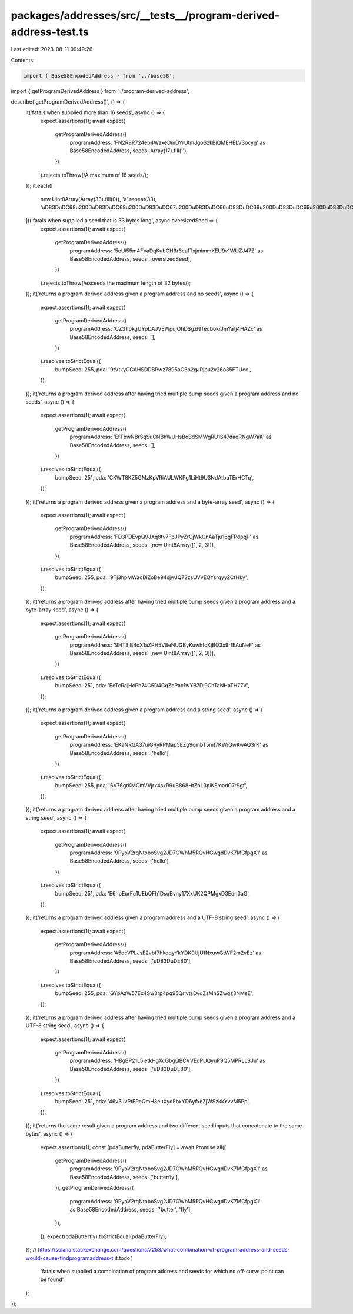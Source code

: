 packages/addresses/src/__tests__/program-derived-address-test.ts
================================================================

Last edited: 2023-08-11 09:49:26

Contents:

.. code-block:: ts

    import { Base58EncodedAddress } from '../base58';
import { getProgramDerivedAddress } from '../program-derived-address';

describe('getProgramDerivedAddress()', () => {
    it('fatals when supplied more than 16 seeds', async () => {
        expect.assertions(1);
        await expect(
            getProgramDerivedAddress({
                programAddress: 'FN2R9R724eb4WaxeDmDYrUtmJgoSzkBiQMEHELV3ocyg' as Base58EncodedAddress,
                seeds: Array(17).fill(''),
            })
        ).rejects.toThrow(/A maximum of 16 seeds/);
    });
    it.each([
        new Uint8Array(Array(33).fill(0)),
        'a'.repeat(33),
        '\uD83D\uDC68\u200D\uD83D\uDC68\u200D\uD83D\uDC67\u200D\uD83D\uDC66\uD83D\uDC69\u200D\uD83D\uDC69\u200D\uD83D\uDC67\u200D\uD83D\uDC66\uD83D\uDC68\u200D\uD83D\uDC69\u200D\uD83D\uDC67\u200D\uD83D\uDC66',
    ])('fatals when supplied a seed that is 33 bytes long', async oversizedSeed => {
        expect.assertions(1);
        await expect(
            getProgramDerivedAddress({
                programAddress: '5eUi55m4FVaDqKubGH9r6ca1TxjmimmXEU9v1WUZJ47Z' as Base58EncodedAddress,
                seeds: [oversizedSeed],
            })
        ).rejects.toThrow(/exceeds the maximum length of 32 bytes/);
    });
    it('returns a program derived address given a program address and no seeds', async () => {
        expect.assertions(1);
        await expect(
            getProgramDerivedAddress({
                programAddress: 'CZ3TbkgUYpDAJVEWpujQhDSgzNTeqbokrJmYa1j4HAZc' as Base58EncodedAddress,
                seeds: [],
            })
        ).resolves.toStrictEqual({
            bumpSeed: 255,
            pda: '9tVtkyCGAHSDDBPwz7895aC3p2gJRjpu2v26o35FTUco',
        });
    });
    it('returns a program derived address after having tried multiple bump seeds given a program address and no seeds', async () => {
        expect.assertions(1);
        await expect(
            getProgramDerivedAddress({
                programAddress: 'EfTbwNBrSqSuCNBhWUHsBoBdSMWgRU1S47daqRNgW7aK' as Base58EncodedAddress,
                seeds: [],
            })
        ).resolves.toStrictEqual({
            bumpSeed: 251,
            pda: 'CKWT8KZ5GMzKpVRiAULWKPg1LiHt9U3NdAtbuTErHCTq',
        });
    });
    it('returns a program derived address given a program address and a byte-array seed', async () => {
        expect.assertions(1);
        await expect(
            getProgramDerivedAddress({
                programAddress: 'FD3PDEvpQ9JXq8tv7FpJPyZrCjWkCnAaTju16gFPdpqP' as Base58EncodedAddress,
                seeds: [new Uint8Array([1, 2, 3])],
            })
        ).resolves.toStrictEqual({
            bumpSeed: 255,
            pda: '9Tj3hpMWacDiZoBe94sjwJQ72zsUVvEQYsrqyy2CfHky',
        });
    });
    it('returns a program derived address after having tried multiple bump seeds given a program address and a byte-array seed', async () => {
        expect.assertions(1);
        await expect(
            getProgramDerivedAddress({
                programAddress: '9HT3iB4oX1aZPH5V8eNUGByKuwhfcKjBQ3x9rfEAuNeF' as Base58EncodedAddress,
                seeds: [new Uint8Array([1, 2, 3])],
            })
        ).resolves.toStrictEqual({
            bumpSeed: 251,
            pda: 'EeTcRajHcPh74C5D4GqZePac1wYB7Dj9ChTaNHaTH77V',
        });
    });
    it('returns a program derived address given a program address and a string seed', async () => {
        expect.assertions(1);
        await expect(
            getProgramDerivedAddress({
                programAddress: 'EKaNRGA37uiGRyRPMap5EZg9cmbT5mt7KWrGwKwAQ3rK' as Base58EncodedAddress,
                seeds: ['hello'],
            })
        ).resolves.toStrictEqual({
            bumpSeed: 255,
            pda: '6V76gtKMCmVVjrx4sxR9uB868HtZbL3piKEmadC7rSgf',
        });
    });
    it('returns a program derived address after having tried multiple bump seeds given a program address and a string seed', async () => {
        expect.assertions(1);
        await expect(
            getProgramDerivedAddress({
                programAddress: '9PyoV2rqNtoboSvg2JD7GWhM5RQvHGwgdDvK7MCfpgX1' as Base58EncodedAddress,
                seeds: ['hello'],
            })
        ).resolves.toStrictEqual({
            bumpSeed: 251,
            pda: 'E6npEurFu1UEbQFh1DsqBvny17XxUK2QPMgxD3Edn3aG',
        });
    });
    it('returns a program derived address given a program address and a UTF-8 string seed', async () => {
        expect.assertions(1);
        await expect(
            getProgramDerivedAddress({
                programAddress: 'A5dcVPLJsE2vbf7hkqqyYkYDK9UjUfNxuwGtWF2m2vEz' as Base58EncodedAddress,
                seeds: ['\uD83D\uDE80'],
            })
        ).resolves.toStrictEqual({
            bumpSeed: 255,
            pda: 'GYpAzW57Ex4Sw3rp4pq95QrjvtsDyqZsMhSZwqz3NMsE',
        });
    });
    it('returns a program derived address after having tried multiple bump seeds given a program address and a UTF-8 string seed', async () => {
        expect.assertions(1);
        await expect(
            getProgramDerivedAddress({
                programAddress: 'H8gBP21L5ietkHgXcGbgQBCVVEdPUQyuP9Q5MPRLLSJu' as Base58EncodedAddress,
                seeds: ['\uD83D\uDE80'],
            })
        ).resolves.toStrictEqual({
            bumpSeed: 251,
            pda: '46v3JvPtEPeQmH3euXydEbxYD6yfxeZjWSzkkYvvM5Pp',
        });
    });
    it('returns the same result given a program address and two different seed inputs that concatenate to the same bytes', async () => {
        expect.assertions(1);
        const [pdaButterfly, pdaButterFly] = await Promise.all([
            getProgramDerivedAddress({
                programAddress: '9PyoV2rqNtoboSvg2JD7GWhM5RQvHGwgdDvK7MCfpgX1' as Base58EncodedAddress,
                seeds: ['butterfly'],
            }),
            getProgramDerivedAddress({
                programAddress: '9PyoV2rqNtoboSvg2JD7GWhM5RQvHGwgdDvK7MCfpgX1' as Base58EncodedAddress,
                seeds: ['butter', 'fly'],
            }),
        ]);
        expect(pdaButterfly).toStrictEqual(pdaButterFly);
    });
    // https://solana.stackexchange.com/questions/7253/what-combination-of-program-address-and-seeds-would-cause-findprogramaddress-t
    it.todo(
        'fatals when supplied a combination of program address and seeds for which no off-curve point can be found'
    );
});


